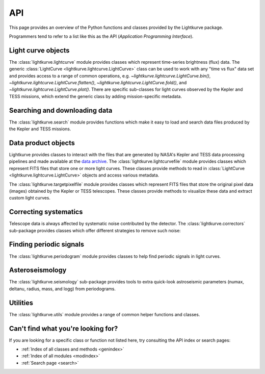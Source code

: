 .. _api:

API
===

This page provides an overview of the Python functions and classes provided by the Lightkurve package.

Programmers tend to refer to a list like this as the API (*Application Programming Interface*).


Light curve objects
-------------------

The :class:`lightkurve.lightcurve` module provides classes which represent time-series brightness (flux) data.
The generic :class:`LightCurve <lightkurve.lightcurve.LightCurve>` class can be used to work with any "time vs flux" data set and provides access to a range of common operations, e.g.
`~lightkurve.lightcurve.LightCurve.bin()`,
`~lightkurve.lightcurve.LightCurve.flatten()`,
`~lightkurve.lightcurve.LightCurve.fold()`,
and `~lightkurve.lightcurve.LightCurve.plot()`.
There are specific sub-classes for light curves observed by the Kepler and TESS missions, which extend the generic class by adding mission-specific metadata.

.. automodsumm:: lightkurve.lightcurve


Searching and downloading data
------------------------------

The :class:`lightkurve.search` module provides functions which make it easy to load and search data files produced by the Kepler and TESS missions.

.. automodsumm:: lightkurve.search
    :skip: SearchResult


Data product objects
--------------------

Lightkurve provides classes to interact with the files that are generated by NASA's Kepler and TESS data processing pipelines and made available at the `data archive <https://archive.stsci.edu/>`_.
The :class:`lightkurve.lightcurvefile` module provides classes which represent FITS files that store one or more light curves.
These classes provide methods to read in  :class:`LightCurve <lightkurve.lightcurve.LightCurve>` objects and access various metadata.

.. automodsumm:: lightkurve.lightcurvefile
    :skip: LightCurveFile


The :class:`lightkurve.targetpixelfile` module provides classes which represent FITS files that store the original pixel data (images) obtained by the Kepler or TESS telescopes.
These classes provide methods to visualize these data and extract custom light curves.

.. automodsumm:: lightkurve.targetpixelfile


Correcting systematics
----------------------

Telescope data is always affected by systematic noise contributed by the detector. The :class:`lightkurve.correctors` sub-package provides classes which offer different strategies to remove such noise:

.. automodsumm:: lightkurve.correctors


Finding periodic signals
------------------------

The :class:`lightkurve.periodogram` module provides classes to help find periodic signals in light curves.

.. automodsumm:: lightkurve.periodogram


Asteroseismology
----------------

The :class:`lightkurve.seismology` sub-package provides tools to extra quick-look astroseismic parameters (numax, deltanu, radius, mass, and logg) from periodograms.

.. automodsumm:: lightkurve.seismology
    :skip: estimate_deltanu_acf, diagnose_deltanu_acf, estimate_numax_acf, diagnose_numax_acf, estimate_radius, estimate_mass, estimate_logg


Utilities
---------

The :class:`lightkurve.utils` module provides a range of common helper functions and classes.

.. automodsumm:: lightkurve.utils
    :skip: LightkurveWarning, bkjd_to_astropy_time, btjd_to_astropy_time


Can't find what you're looking for?
-----------------------------------

If you are looking for a specific class or function not listed here, try consulting the API index or search pages:

* :ref:`Index of all classes and methods <genindex>`
* :ref:`Index of all modules <modindex>`
* :ref:`Search page <search>`
